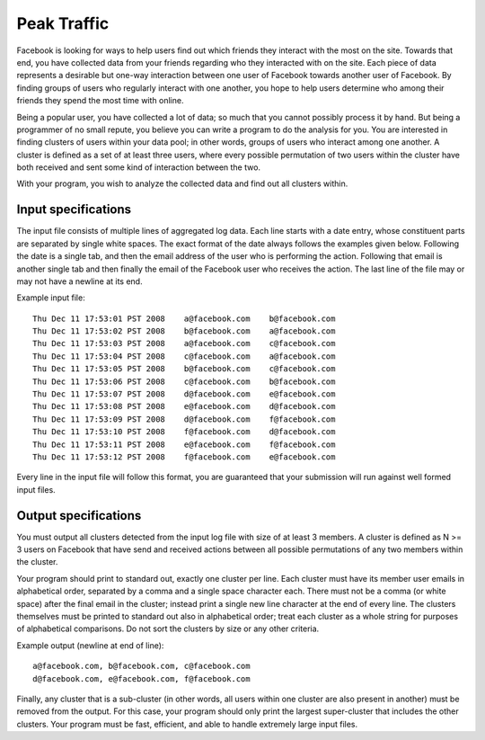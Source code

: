 Peak Traffic
============

Facebook is looking for ways to help users find out which friends they interact
with the most on the site. Towards that end, you have collected data from your
friends regarding who they interacted with on the site. Each piece of data
represents a desirable but one-way interaction between one user of Facebook
towards another user of Facebook. By finding groups of users who regularly
interact with one another, you hope to help users determine who among their
friends they spend the most time with online.

Being a popular user, you have collected a lot of data; so much that you cannot
possibly process it by hand. But being a programmer of no small repute, you
believe you can write a program to do the analysis for you. You are interested
in finding clusters of users within your data pool; in other words, groups of
users who interact among one another. A cluster is defined as a set of at least
three users, where every possible permutation of two users within the cluster
have both received and sent some kind of interaction between the two.

With your program, you wish to analyze the collected data and find out all
clusters within.

Input specifications
--------------------

The input file consists of multiple lines of aggregated log data. Each line
starts with a date entry, whose constituent parts are separated by single
white spaces. The exact format of the date always follows the examples given
below. Following the date is a single tab, and then the email address of the
user who is performing the action. Following that email is another single tab
and then finally the email of the Facebook user who receives the action. The
last line of the file may or may not have a newline at its end.

Example input file:

::

    Thu Dec 11 17:53:01 PST 2008    a@facebook.com    b@facebook.com
    Thu Dec 11 17:53:02 PST 2008    b@facebook.com    a@facebook.com
    Thu Dec 11 17:53:03 PST 2008    a@facebook.com    c@facebook.com
    Thu Dec 11 17:53:04 PST 2008    c@facebook.com    a@facebook.com
    Thu Dec 11 17:53:05 PST 2008    b@facebook.com    c@facebook.com
    Thu Dec 11 17:53:06 PST 2008    c@facebook.com    b@facebook.com
    Thu Dec 11 17:53:07 PST 2008    d@facebook.com    e@facebook.com
    Thu Dec 11 17:53:08 PST 2008    e@facebook.com    d@facebook.com
    Thu Dec 11 17:53:09 PST 2008    d@facebook.com    f@facebook.com
    Thu Dec 11 17:53:10 PST 2008    f@facebook.com    d@facebook.com
    Thu Dec 11 17:53:11 PST 2008    e@facebook.com    f@facebook.com
    Thu Dec 11 17:53:12 PST 2008    f@facebook.com    e@facebook.com

Every line in the input file will follow this format, you are guaranteed that
your submission will run against well formed input files.

Output specifications
---------------------

You must output all clusters detected from the input log file with size of at
least 3 members. A cluster is defined as N >= 3 users on Facebook that have
send and received actions between all possible permutations of any two members
within the cluster.

Your program should print to standard out, exactly one cluster per line. Each
cluster must have its member user emails in alphabetical order, separated by a
comma and a single space character each. There must not be a comma (or white
space) after the final email in the cluster; instead print a single new line
character at the end of every line. The clusters themselves must be printed to
standard out also in alphabetical order; treat each cluster as a whole string
for purposes of alphabetical comparisons. Do not sort the clusters by size or
any other criteria.

Example output (newline at end of line):

::

    a@facebook.com, b@facebook.com, c@facebook.com
    d@facebook.com, e@facebook.com, f@facebook.com

Finally, any cluster that is a sub-cluster (in other words, all users within
one cluster are also present in another) must be removed from the output. For
this case, your program should only print the largest super-cluster that
includes the other clusters. Your program must be fast, efficient, and able to
handle extremely large input files.

